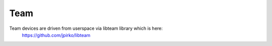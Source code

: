 .. SPDX-License-Identifier: GPL-2.0

====
Team
====

Team devices are driven from userspace via libteam library which is here:
	https://github.com/jpirko/libteam
